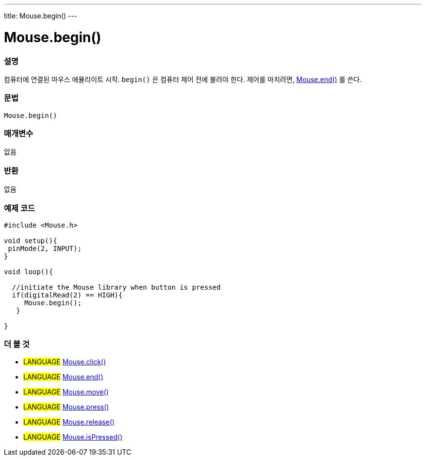 ---
title: Mouse.begin()
---





= Mouse.begin()


// OVERVIEW SECTION STARTS
[#overview]
--

[float]
=== 설명
컴퓨터에 연결된 마우스 에뮬리이트 시작. `begin()` 은 컴퓨터 제어 전에 불려야 한다. 제어를 마치려면, link:../mouseend[Mouse.end()] 를 쓴다.
[%hardbreaks]


[float]
=== 문법
`Mouse.begin()`


[float]
=== 매개변수
없음

[float]
=== 반환
없음

--
// OVERVIEW SECTION ENDS




// HOW TO USE SECTION STARTS
[#howtouse]
--

[float]
=== 예제 코드
// Describe what the example code is all about and add relevant code


[source,arduino]
----
#include <Mouse.h>

void setup(){
 pinMode(2, INPUT);
}

void loop(){

  //initiate the Mouse library when button is pressed
  if(digitalRead(2) == HIGH){
     Mouse.begin();
   }

}
----

--
// HOW TO USE SECTION ENDS


// SEE ALSO SECTION
[#see_also]
--

[float]
=== 더 볼 것

[role="language"]
* #LANGUAGE# link:../mouseclick[Mouse.click()]
* #LANGUAGE# link:../mouseend[Mouse.end()]
* #LANGUAGE# link:../mousemove[Mouse.move()]
* #LANGUAGE# link:../mousepress[Mouse.press()]
* #LANGUAGE# link:../mouserelease[Mouse.release()]
* #LANGUAGE# link:../mouseispressed[Mouse.isPressed()]

--
// SEE ALSO SECTION ENDS
